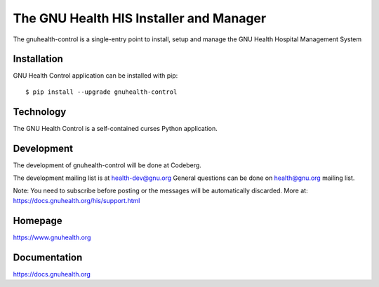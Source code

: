 .. SPDX-FileCopyrightText: 2008-2025 Luis Falcón <falcon@gnuhealth.org>
.. SPDX-FileCopyrightText: 2011-2025 GNU Solidario <health@gnusolidario.org>
..
.. SPDX-License-Identifier: CC-BY-SA-4.0 

The GNU Health HIS Installer and Manager
========================================

The gnuhealth-control is a single-entry point to install, setup and manage
the GNU Health Hospital Management System

Installation
------------
GNU Health Control application can be installed with pip::

 $ pip install --upgrade gnuhealth-control


Technology
----------
The GNU Health Control is a self-contained curses Python application.


Development
-----------
The development of gnuhealth-control will be done at Codeberg.

The development mailing list is at health-dev@gnu.org 
General questions can be done on health@gnu.org mailing list.

Note: You need to subscribe before posting or the messages will be automatically
discarded. More at: https://docs.gnuhealth.org/his/support.html

Homepage
--------
https://www.gnuhealth.org


Documentation
-------------

https://docs.gnuhealth.org
